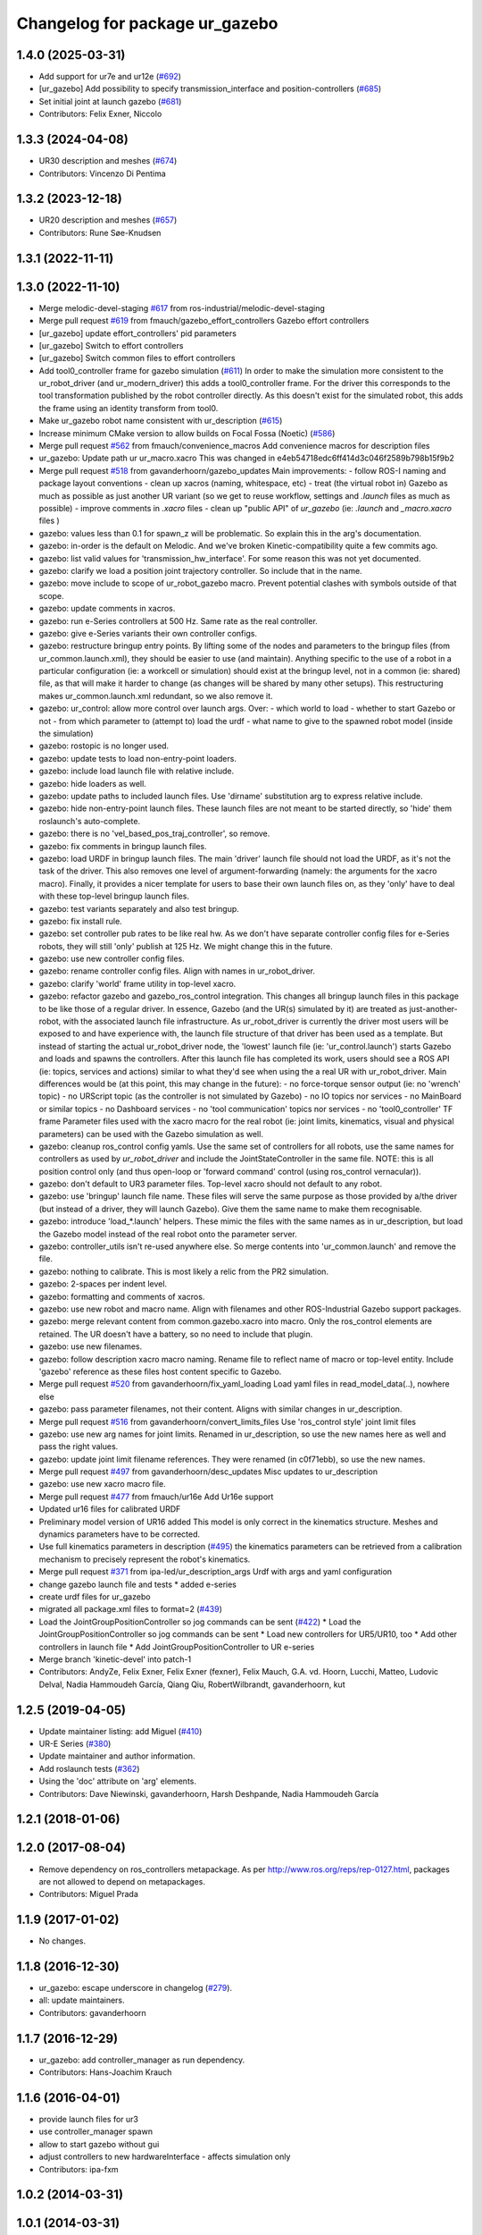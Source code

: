 ^^^^^^^^^^^^^^^^^^^^^^^^^^^^^^^
Changelog for package ur_gazebo
^^^^^^^^^^^^^^^^^^^^^^^^^^^^^^^

1.4.0 (2025-03-31)
------------------
* Add support for ur7e and ur12e (`#692 <https://github.com/ros-industrial/universal_robot/issues/692>`_)
* [ur_gazebo] Add possibility to specify transmission_interface and position-controllers (`#685 <https://github.com/ros-industrial/universal_robot/issues/685>`_)
* Set initial joint at launch gazebo (`#681 <https://github.com/ros-industrial/universal_robot/issues/681>`_)
* Contributors: Felix Exner, Niccolo

1.3.3 (2024-04-08)
------------------
* UR30 description and meshes (`#674 <https://github.com/ros-industrial/universal_robot/issues/674>`_)
* Contributors: Vincenzo Di Pentima

1.3.2 (2023-12-18)
------------------
* UR20 description and meshes (`#657 <https://github.com/ros-industrial/universal_robot/issues/657>`_)
* Contributors: Rune Søe-Knudsen

1.3.1 (2022-11-11)
------------------

1.3.0 (2022-11-10)
------------------
* Merge melodic-devel-staging `#617 <https://github.com/ros-industrial/universal_robot/issues/617>`_ from ros-industrial/melodic-devel-staging
* Merge pull request `#619 <https://github.com/ros-industrial/universal_robot/issues/619>`_ from fmauch/gazebo_effort_controllers
  Gazebo effort controllers
* [ur_gazebo] update effort_controllers' pid parameters
* [ur_gazebo] Switch to effort controllers
* [ur_gazebo] Switch common files to effort controllers
* Add tool0_controller frame for gazebo simulation (`#611 <https://github.com/ros-industrial/universal_robot/issues/611>`_)
  In order to make the simulation more consistent to the ur_robot_driver
  (and ur_modern_driver) this adds a tool0_controller frame.
  For the driver this corresponds to the tool transformation published by
  the robot controller directly. As this doesn't exist for the simulated
  robot, this adds the frame using an identity transform from tool0.
* Make ur_gazebo robot name consistent with ur_description (`#615 <https://github.com/ros-industrial/universal_robot/issues/615>`_)
* Increase minimum CMake version to allow builds on Focal Fossa (Noetic) (`#586 <https://github.com/ros-industrial/universal_robot/issues/586>`_)
* Merge pull request `#562 <https://github.com/ros-industrial/universal_robot/issues/562>`_ from fmauch/convenience_macros
  Add convenience macros for description files
* ur_gazebo: Update path ur ur_macro.xacro
  This was changed in e4eb54718edc6ff414d3c046f2589b798b15f9b2
* Merge pull request `#518 <https://github.com/ros-industrial/universal_robot/issues/518>`_ from gavanderhoorn/gazebo_updates
  Main improvements:
  - follow ROS-I naming and package layout conventions
  - clean up xacros (naming, whitespace, etc)
  - treat (the virtual robot in) Gazebo as much as possible as just another UR variant (so we get to reuse workflow, settings and `.launch` files as much as possible)
  - improve comments in `.xacro` files
  - clean up "public API" of `ur_gazebo` (ie: `.launch` and `_macro.xacro` files )
* gazebo: values less than 0.1 for spawn_z will be problematic.
  So explain this in the arg's documentation.
* gazebo: in-order is the default on Melodic.
  And we've broken Kinetic-compatibility quite a few commits ago.
* gazebo: list valid values for 'transmission_hw_interface'.
  For some reason this was not yet documented.
* gazebo: clarify we load a position joint trajectory controller.
  So include that in the name.
* gazebo: move include to scope of ur_robot_gazebo macro.
  Prevent potential clashes with symbols outside of that scope.
* gazebo: update comments in xacros.
* gazebo: run e-Series controllers at 500 Hz.
  Same rate as the real controller.
* gazebo: give e-Series variants their own controller configs.
* gazebo: restructure bringup entry points.
  By lifting some of the nodes and parameters to the bringup files (from ur_common.launch.xml), they should be easier to use (and maintain).
  Anything specific to the use of a robot in a particular configuration (ie: a workcell or simulation) should exist at the bringup level, not in a common (ie: shared) file, as that will make it harder to change (as changes will be shared by many other setups).
  This restructuring makes ur_common.launch.xml redundant, so we also remove it.
* gazebo: ur_control: allow more control over launch args.
  Over:
  - which world to load
  - whether to start Gazebo or not
  - from which parameter to (attempt to) load the urdf
  - what name to give to the spawned robot model (inside the simulation)
* gazebo: rostopic is no longer used.
* gazebo: update tests to load non-entry-point loaders.
* gazebo: include load launch file with relative include.
* gazebo: hide loaders as well.
* gazebo: update paths to included launch files.
  Use 'dirname' substitution arg to express relative include.
* gazebo: hide non-entry-point launch files.
  These launch files are not meant to be started directly, so 'hide' them roslaunch's auto-complete.
* gazebo: there is no 'vel_based_pos_traj_controller', so remove.
* gazebo: fix comments in bringup launch files.
* gazebo: load URDF in bringup launch files.
  The main 'driver' launch file should not load the URDF, as it's not the task of the driver.
  This also removes one level of argument-forwarding (namely: the arguments for the xacro macro).
  Finally, it provides a nicer template for users to base their own launch files on, as they 'only' have to deal with these top-level bringup launch files.
* gazebo: test variants separately and also test bringup.
* gazebo: fix install rule.
* gazebo: set controller pub rates to be like real hw.
  As we don't have separate controller config files for e-Series robots, they will still 'only' publish at 125 Hz.
  We might change this in the future.
* gazebo: use new controller config files.
* gazebo: rename controller config files.
  Align with names in ur_robot_driver.
* gazebo: clarify 'world' frame utility in top-level xacro.
* gazebo: refactor gazebo and gazebo_ros_control integration.
  This changes all bringup launch files in this package to be like those of a regular driver. In essence, Gazebo (and the UR(s) simulated by it) are treated as just-another-robot, with the associated launch file infrastructure.
  As ur_robot_driver is currently the driver most users will be exposed to and have experience with, the launch file structure of that driver has been used as a template. But instead of starting the actual ur_robot_driver node, the 'lowest' launch file (ie: 'ur_control.launch') starts Gazebo and loads and spawns the controllers. After this launch file has completed its work, users should see a ROS API (ie: topics, services and actions) similar to what they'd see when using the a real UR with ur_robot_driver.
  Main differences would be (at this point, this may change in the future):
  - no force-torque sensor output (ie: no 'wrench' topic)
  - no URScript topic (as the controller is not simulated by Gazebo)
  - no IO topics nor services
  - no MainBoard or similar topics
  - no Dashboard services
  - no 'tool communication' topics nor services
  - no 'tool0_controller' TF frame
  Parameter files used with the xacro macro for the real robot (ie: joint limits, kinematics, visual and physical parameters) can be used with the Gazebo simulation as well.
* gazebo: cleanup ros_control config yamls.
  Use the same set of controllers for all robots, use the same names for controllers as used by `ur_robot_driver` and include the JointStateController in the same file.
  NOTE: this is all position control only (and thus open-loop or 'forward command' control (using ros_control vernacular)).
* gazebo: don't default to UR3 parameter files.
  Top-level xacro should not default to any robot.
* gazebo: use 'bringup' launch file name.
  These files will serve the same purpose as those provided by a/the driver (but instead of a driver, they will launch Gazebo). Give them the same name to make them recognisable.
* gazebo: introduce 'load\_*.launch' helpers.
  These mimic the files with the same names as in ur_description, but load the Gazebo model instead of the real robot onto the parameter server.
* gazebo: controller_utils isn't re-used anywhere else.
  So merge contents into 'ur_common.launch' and remove the file.
* gazebo: nothing to calibrate.
  This is most likely a relic from the PR2 simulation.
* gazebo: 2-spaces per indent level.
* gazebo: formatting and comments of xacros.
* gazebo: use new robot and macro name.
  Align with filenames and other ROS-Industrial Gazebo support packages.
* gazebo: merge relevant content from common.gazebo.xacro into macro.
  Only the ros_control elements are retained.
  The UR doesn't have a battery, so no need to include that plugin.
* gazebo: use new filenames.
* gazebo: follow description xacro macro naming.
  Rename file to reflect name of macro or top-level entity.
  Include 'gazebo' reference as these files host content specific to Gazebo.
* Merge pull request `#520 <https://github.com/ros-industrial/universal_robot/issues/520>`_ from gavanderhoorn/fix_yaml_loading
  Load yaml files in read_model_data(..), nowhere else
* gazebo: pass parameter filenames, not their content.
  Aligns with similar changes in ur_description.
* Merge pull request `#516 <https://github.com/ros-industrial/universal_robot/issues/516>`_ from gavanderhoorn/convert_limits_files
  Use 'ros_control style' joint limit files
* gazebo: use new arg names for joint limits.
  Renamed in ur_description, so use the new names here as well and pass the right values.
* gazebo: update joint limit filename references.
  They were renamed (in c0f71ebb), so use the new names.
* Merge pull request `#497 <https://github.com/ros-industrial/universal_robot/issues/497>`_ from gavanderhoorn/desc_updates
  Misc updates to ur_description
* gazebo: use new xacro macro file.
* Merge pull request `#477 <https://github.com/ros-industrial/universal_robot/issues/477>`_ from fmauch/ur16e
  Add Ur16e support
* Updated ur16 files for calibrated URDF
* Preliminary model version of UR16 added
  This model is only correct in the kinematics structure. Meshes and dynamics
  parameters have to be corrected.
* Use full kinematics parameters in description (`#495 <https://github.com/ros-industrial/universal_robot/issues/495>`_)
  the kinematics parameters can be retrieved from a calibration mechanism
  to precisely represent the robot's kinematics.
* Merge pull request `#371 <https://github.com/ros-industrial/universal_robot/issues/371>`_ from ipa-led/ur_description_args
  Urdf with args and yaml configuration
* change gazebo launch file and tests
  * added e-series
* create urdf files for ur_gazebo
* migrated all package.xml files to format=2 (`#439 <https://github.com/ros-industrial/universal_robot/issues/439>`_)
* Load the JointGroupPositionController so jog commands can be sent (`#422 <https://github.com/ros-industrial/universal_robot/issues/422>`_)
  * Load the JointGroupPositionController so jog commands can be sent
  * Load new controllers for UR5/UR10, too
  * Add other controllers in launch file
  * Add JointGroupPositionController to UR e-series
* Merge branch 'kinetic-devel' into patch-1
* Contributors: AndyZe, Felix Exner, Felix Exner (fexner), Felix Mauch, G.A. vd. Hoorn, Lucchi, Matteo, Ludovic Delval, Nadia Hammoudeh García, Qiang Qiu, RobertWilbrandt, gavanderhoorn, kut

1.2.5 (2019-04-05)
------------------
* Update maintainer listing: add Miguel (`#410 <https://github.com/ros-industrial/universal_robot/issues/410>`_)
* UR-E Series (`#380 <https://github.com/ros-industrial/universal_robot/issues/380>`_)
* Update maintainer and author information.
* Add roslaunch tests (`#362 <https://github.com/ros-industrial/universal_robot/issues/362>`_)
* Using the 'doc' attribute on 'arg' elements.
* Contributors: Dave Niewinski, gavanderhoorn, Harsh Deshpande, Nadia Hammoudeh García

1.2.1 (2018-01-06)
------------------

1.2.0 (2017-08-04)
------------------
* Remove dependency on ros_controllers metapackage.
  As per http://www.ros.org/reps/rep-0127.html, packages are not allowed to
  depend on metapackages.
* Contributors: Miguel Prada

1.1.9 (2017-01-02)
------------------
* No changes.

1.1.8 (2016-12-30)
------------------
* ur_gazebo: escape underscore in changelog (`#279 <https://github.com/ros-industrial/universal_robot/issues/279>`_).
* all: update maintainers.
* Contributors: gavanderhoorn

1.1.7 (2016-12-29)
------------------
* ur_gazebo: add controller_manager as run dependency.
* Contributors: Hans-Joachim Krauch

1.1.6 (2016-04-01)
------------------
* provide launch files for ur3
* use controller_manager spawn
* allow to start gazebo without gui
* adjust controllers to new hardwareInterface - affects simulation only
* Contributors: ipa-fxm

1.0.2 (2014-03-31)
------------------

1.0.1 (2014-03-31)
------------------
* adapt launch files in order to be able to use normal/limited xacro
* updates for latest gazebo under hydro
* Contributors: ipa-fxm

* Added definitions for adding tergets in install folder. Issue `#10 <https://github.com/ros-industrial/universal_robot/issues/10>`_.
* Added definitions for adding tergets in install folder. Issue `#10 <https://github.com/ros-industrial/universal_robot/issues/10>`_.
* Updated to catkin.  ur_driver's files were added to nested Python directory for including in other packages.
* removed ``arm_`` prefix from joint names in gazebo controller config
* Renamed packages and new groovy version
* Added ur10 and renamed packages
* Contributors: IPR-SR2, Kelsey, Mathias Lüdtke, ipa-nhg, robot
